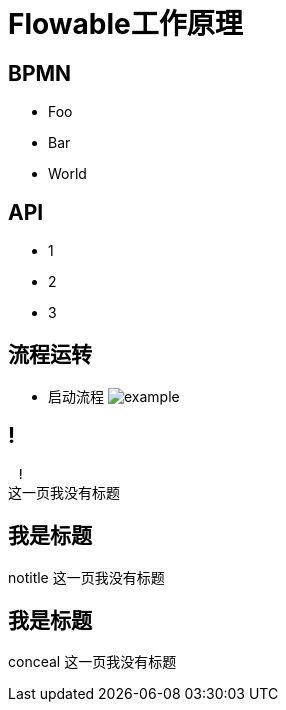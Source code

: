 
= Flowable工作原理

[background-color="yellow"]
== BPMN

* Foo
* Bar
* World

== API

[.step]
* 1
* 2
* 3

== 流程运转

* 启动流程
image:images/example.jpg[]

== !

 !
这一页我没有标题



[%notitle]
== 我是标题

notitle
这一页我没有标题


[%conceal]
== 我是标题

conceal
这一页我没有标题